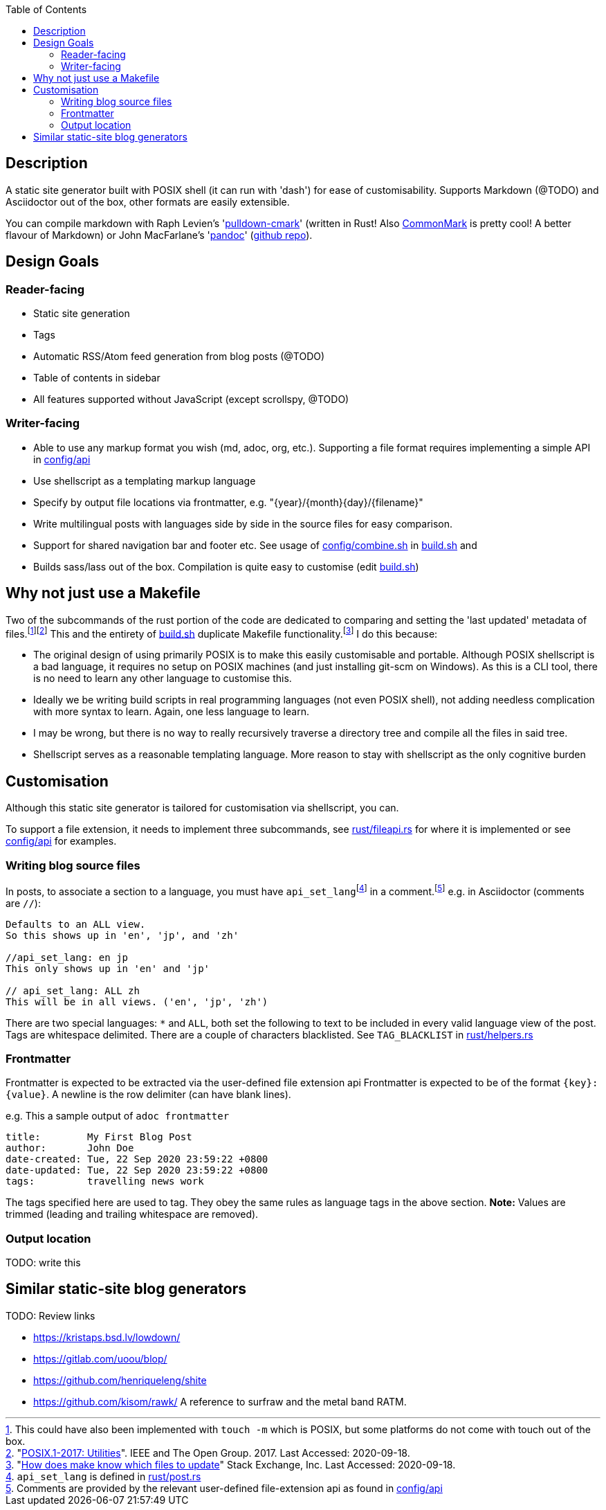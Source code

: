 :toc:

== Description

A static site generator built with POSIX shell (it can run with 'dash') for ease of customisability. Supports Markdown (@TODO) and Asciidoctor out of the box, other formats are easily extensible.

You can compile markdown with Raph Levien's 'link:https://github.com/raphlinus/pulldown-cmark[pulldown-cmark]' (written in Rust! Also https://commonmark.org/[CommonMark] is pretty cool! A better flavour of Markdown)
or John MacFarlane's 'link:https://pandoc.org/[pandoc]' (https://github.com/jgm/pandoc[github repo]).

== Design Goals

=== Reader-facing
* Static site generation
* Tags
* Automatic RSS/Atom feed generation from blog posts (@TODO)
* Table of contents in sidebar
* All features supported without JavaScript (except scrollspy, @TODO)

=== Writer-facing

* Able to use any markup format you wish (md, adoc, org, etc.). Supporting a file format requires implementing a simple API in link:config/api[]

* Use shellscript as a templating markup language
* Specify by output file locations via frontmatter, e.g. "\{year}/\{month}\{day}/\{filename}"
* Write multilingual posts with languages side by side in the source files for easy comparison.
* Support for shared navigation bar and footer etc. See usage of link:config/combine.sh[] in link:build.sh[] and 
* Builds sass/lass out of the box. Compilation is quite easy to customise (edit link:build.sh[])

== Why not just use a Makefile

Two of the subcommands of the rust portion of the code are dedicated to comparing and setting the 'last updated' metadata of files.{wj}footnote:[This could have also been implemented with `touch -m` which is POSIX, but some platforms do not come with touch out of the box.]{wj}footnote:["link:https://pubs.opengroup.org/onlinepubs/9699919799/idx/utilities.html[POSIX.1-2017: Utilities]". IEEE and The Open Group. 2017. Last Accessed: 2020-09-18.]
This and the entirety of link:build.sh[] duplicate Makefile functionality.{wj}footnote:["link:https://stackoverflow.com/questions/1789705/[How does make know which files to update]" Stack Exchange, Inc. Last Accessed: 2020-09-18.]
I do this because:

* The original design of using primarily POSIX is to make this easily customisable and portable.
Although POSIX shellscript is a bad language, it requires no setup on POSIX machines (and just installing git-scm on Windows).
As this is a CLI tool, there is no need to learn any other language to customise this.

* Ideally we be writing build scripts in real programming languages (not even POSIX shell), not adding needless complication with more syntax to learn. Again, one less language to learn.

* I may be wrong, but there is no way to really recursively traverse a directory tree and compile all the files in said tree.

* Shellscript serves as a reasonable templating language. More reason to stay with shellscript as the only cognitive burden


== Customisation

Although this static site generator is tailored for customisation via shellscript, you can.

To support a file extension, it needs to implement three subcommands,
see link:rust/fileapi.rs[] for where it is implemented
or see link:config/api[] for examples.

=== Writing blog source files
In posts, to associate a section to a language, you must have
`api_set_lang`{wj}footnote:[`api_set_lang` is defined in link:rust/post.rs[]]
in a comment.{wj}footnote:[Comments are provided by the relevant user-defined file-extension api as found in link:config/api[]]
e.g. in Asciidoctor (comments are `//`):
```
Defaults to an ALL view.
So this shows up in 'en', 'jp', and 'zh'

//api_set_lang: en jp
This only shows up in 'en' and 'jp'

// api_set_lang: ALL zh
This will be in all views. ('en', 'jp', 'zh')
```

There are two special languages: `*` and `ALL`, both set the following to text to be included in every valid language view of the post.
Tags are whitespace delimited.
There are a couple of characters blacklisted. See `TAG_BLACKLIST` in link:rust/helpers.rs[]

=== Frontmatter
Frontmatter is expected to be extracted via the user-defined file extension api
Frontmatter is expected to be of the format `{key}:{value}`.
A newline is the row delimiter (can have blank lines).

e.g. This a sample output of `adoc frontmatter`
```
title:        My First Blog Post
author:       John Doe
date-created: Tue, 22 Sep 2020 23:59:22 +0800
date-updated: Tue, 22 Sep 2020 23:59:22 +0800
tags:         travelling news work
```
The tags specified here are used to tag.
They obey the same rules as language tags in the above section.
**Note:** Values are trimmed (leading and trailing whitespace are removed).

=== Output location

TODO: write this

== Similar static-site blog generators

TODO: Review links

- https://kristaps.bsd.lv/lowdown/
- https://gitlab.com/uoou/blop/
- https://github.com/henriqueleng/shite
- https://github.com/kisom/rawk/ A reference to surfraw and the metal band RATM.
